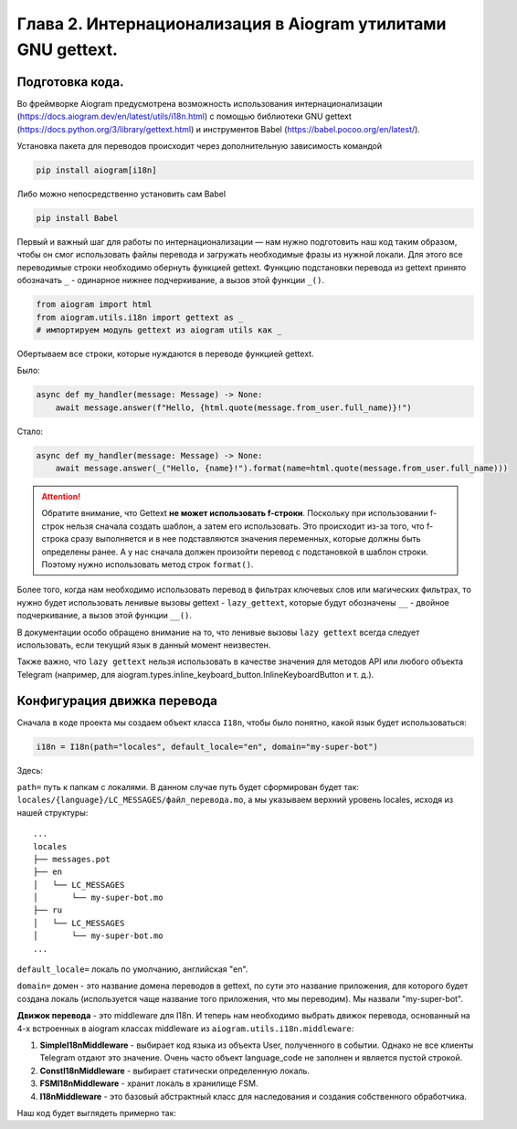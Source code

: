 Глава 2. Интернационализация в Aiogram утилитами GNU gettext.
-------------------------------------------------------------

Подготовка кода.
~~~~~~~~~~~~~~~~~

Во фреймворке Aiogram предусмотрена возможность использования
интернационализации (https://docs.aiogram.dev/en/latest/utils/i18n.html)
с помощью библиотеки GNU gettext
(https://docs.python.org/3/library/gettext.html) и инструментов Babel
(https://babel.pocoo.org/en/latest/).

Установка пакета для переводов происходит через дополнительную
зависимость командой

.. code-block:: bash

   pip install aiogram[i18n]

Либо можно непосредственно установить сам Babel

.. code-block:: bash

   pip install Babel

Первый и важный шаг для работы по интернационализации — нам нужно
подготовить наш код таким образом, чтобы он смог использовать файлы
перевода и загружать необходимые фразы из нужной локали. Для этого все
переводимые строки необходимо обернуть функцией gettext. Функцию
подстановки перевода из gettext принято обозначать ``_`` - одинарное
нижнее подчеркивание, а вызов этой функции ``_()``.

.. code-block:: python

   from aiogram import html
   from aiogram.utils.i18n import gettext as _
   # импортируем модуль gettext из aiogram utils как _

Обертываем все строки, которые нуждаются в переводе функцией gettext.

Было:

.. code-block:: python

   async def my_handler(message: Message) -> None:
       await message.answer(f"Hello, {html.quote(message.from_user.full_name)}!")

Стало:

.. code-block:: python

   async def my_handler(message: Message) -> None:
       await message.answer(_("Hello, {name}!").format(name=html.quote(message.from_user.full_name)))

.. attention::
   Обратите внимание, что Gettext **не может использовать f-строки**. Поскольку при
   использовании f-строк нельзя сначала создать шаблон, а затем его
   использовать. Это происходит из-за того, что f-строка сразу выполняется
   и в нее подставляются значения переменных, которые должны быть
   определены ранее. А у нас сначала должен произойти перевод с
   подстановкой в шаблон строки. Поэтому нужно использовать метод строк
   ``format()``.

Более того, когда нам необходимо использовать перевод в фильтрах
ключевых слов или магических фильтрах, то нужно будет использовать
ленивые вызовы gettext - ``lazy_gettext``, которые будут обозначены
``__`` - двойное подчеркивание, а вызов этой функции ``__()``.

.. code-block:: python
   :emphasize-lines: 2

   from aiogram import F
   from aiogram.utils.i18n import lazy_gettext as __
   # Выше мы импортируем функцию ленивого вызова gettext как _ _



В документации особо обращено внимание на то, что ленивые вызовы
``lazy gettext`` всегда следует использовать, если текущий язык в данный
момент неизвестен.

Также важно, что ``lazy gettext`` нельзя использовать в качестве
значения для методов API или любого объекта Telegram (например, для
aiogram.types.inline_keyboard_button.InlineKeyboardButton и т. д.).

Конфигурация движка перевода
~~~~~~~~~~~~~~~~~~~~~~~~~~~~

Сначала в коде проекта мы создаем объект класса ``I18n``, чтобы было
понятно, какой язык будет использоваться:

.. code-block:: python

   i18n = I18n(path="locales", default_locale="en", domain="my-super-bot")

Здесь:

``path=`` путь к папкам с локалями. В данном случае путь будет
сформирован будет так:
``locales/{language}/LC_MESSAGES/файл_перевода.mo``, а мы указываем
верхний уровень locales, исходя из нашей структуры:

::

   ...
   locales
   ├── messages.pot
   ├── en
   │   └── LC_MESSAGES
   │       └── my-super-bot.mo
   ├── ru
   │   └── LC_MESSAGES
   │       └── my-super-bot.mo
   ...

``default_locale=`` локаль по умолчанию, английская "en".

``domain=`` домен - это название домена переводов в gettext, по сути это
название приложения, для которого будет создана локаль (используется
чаще название того приложения, что мы переводим). Мы назвали
"my-super-bot".

**Движок перевода** - это middleware для I18n. И теперь нам необходимо
выбрать движок перевода, основанный на 4-х встроенных в aiogram классах
middleware из ``aiogram.utils.i18n.middleware``:

1. **SimpleI18nMiddleware** - выбирает код языка из объекта User,
   полученного в событии. Однако не все клиенты Telegram отдают это
   значение. Очень часто объект language_code не заполнен и является
   пустой строкой.
2. **ConstI18nMiddleware** - выбирает статически определенную локаль.
3. **FSMI18nMiddleware** - хранит локаль в хранилище FSM.
4. **I18nMiddleware** - это базовый абстрактный класс для наследования и
   создания собственного обработчика.

Наш код будет выглядеть примерно так:

.. code-block:: python
   :linenos:

   from aiogram import Bot, Dispatcher, F
   from aiogram.types import Message

   from aiogram.utils.i18n import gettext as _
   from aiogram.utils.i18n import lazy_gettext as __
   from aiogram.utils.i18n import I18n, ConstI18nMiddleware

   TOKEN = "token"
   dp = Dispatcher()

   @dp.message(F.text == __('Test'))
   async def test1(message: Message) -> None:
       await message.answer(_("Hello, {name}!").format(name=html.quote(message.from_user.full_name)))

   def main() -> None:
       bot = Bot(TOKEN, parse_mode="HTML")
       i18n = I18n(path="locales", default_locale="en", domain="my-super-bot")
       dp.message.outer_middleware(ConstI18nMiddleware(locale='en', i18n=i18n))

       dp.run_polling(bot)

   if __name__ == "__main__":
       main()
